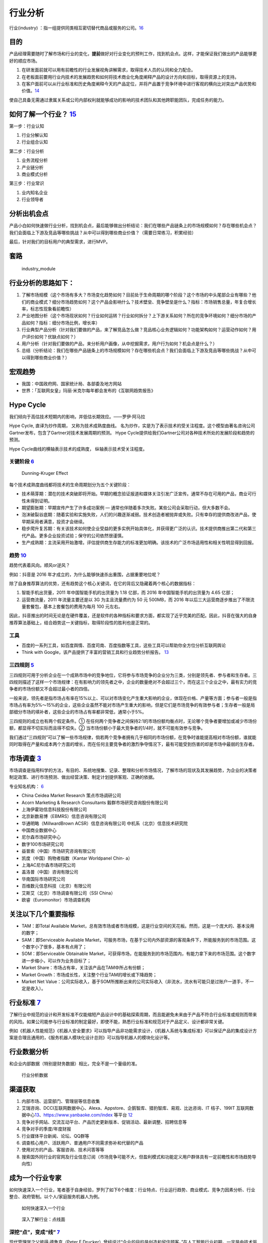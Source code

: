
.. _industry_analysis:

行业分析
========


行业(industry)
：指一组提供同类相互密切替代商品或服务的公司。\ `16 <https://baike.baidu.com/item/%E8%A1%8C%E4%B8%9A>`__

目的
----

产品经理需要随时了解市场和行业的变化，\ **提前**\ 做好对行业变化的预判工作，找到机会点。这样，才能保证我们做出的产品能够更好的顺应市场。

1. 在研发面前就可以用有前瞻性的行业发展视角讲解需求，取得技术人员的认同和全力配合。
2. 在老板面前要用行业内技术的发展趋势和如何将技术商业化角度阐释产品的设计方向和目标，取得资源上的支持。
3. 在客户面前可以从行业标准和历史角度阐释今天的产品定位，并将产品置于竞争环境中进行客观的横向比对突出产品优势和价值。\ `14 <https://zhuanlan.zhihu.com/p/36869482>`__

使自己具备无需通过隶属关系或公司内部权利就能够成功的影响的技术团队和其他跨职能团队，完成任务的能力。

如何了解一个行业？ `15 <http://shujuren.club/a/AI0102.html>`__
--------------------------------------------------------------

第一步：行业认知

1. 行业分解认知
2. 行业组合认知

第二步：行业分析

1. 业务流程分析
2. 产业链分析
3. 商业模式分析

第三步：行业常识

1. 业内知名企业
2. 行业领导者

分析出机会点
------------

产品小白如何快速做行业分析，找到机会点，最后能够做出分析结论：我们在哪些产品链条上的市场规模如何？存在哪些机会点？我们会面临上下游及竞品等哪些挑战？从中可以得到哪些商业价值？（需要日常练习，积累经验）

最后，针对我们的目标用户的典型需求，进行MVP。

套路
----

.. figure:: ../img/industry_module.png

   industry_module

行业分析的思路如下：
--------------------

1. 了解市场规模（这个市场有多大？市场变化趋势如何？目前处于生命周期的哪个阶段？这个市场的中头尾部企业有哪些？他们的商业模式？细分市场趋势如何？这个产品会影响什么？技术壁垒、竞争壁垒是什么？指标：市场销售总量，年复合增长率，标志性现象看前瞻性）
2. 产业地图分析（这个市场现状如何？行业如何运转？行业如何拆分？上下游关系如何？所在的竞争环境如何？细分市场的产品如何？指标：细分市场比例，增长率）
3. 行业典型产品分析（针对我们要做的产品，来了解竞品怎么做？竞品核心业务逻辑如何？功能架构如何？运营动作如何？用户评价如何？优缺点如何？）
4. 用户分析（针对我们要做的产品，来分析用户画像，从中挖掘需求，用户行为如何？机会点是什么？）
5. 总结（分析结论：我们在哪些产品链条上的市场规模如何？存在哪些机会点？我们会面临上下游及竞品等哪些挑战？从中可以得到哪些商业价值？）

宏观趋势
--------

-  我国：中国政府网、国家统计局、各部委及地方网站
-  世界：「互联网女皇」玛丽·米克尔每年都会发布的《互联网趋势报告》

Hype Cycle
----------

我们倾向于高估技术短期内的影响，并低估长期效应。——罗伊·阿马拉

Hype Cycle, 直译为炒作周期， 又称为技术成熟度曲线。
名为炒作，实是为了表示技术的受关注程度。这个模型由著名咨询公司Gartner发布，包含了Gartner对技术发展周期的预测。
Hype Cycle提供给我们Gartner公司对各种技术所处的发展阶段和趋势的预测。

Hype Cycle曲线的横轴表示技术的成熟度， 纵轴表示技术受关注程度。

关键阶段 `6 <https://www.shangyexinzhi.com/article/1924707.html>`__
~~~~~~~~~~~~~~~~~~~~~~~~~~~~~~~~~~~~~~~~~~~~~~~~~~~~~~~~~~~~~~~~~~~

.. figure:: ../img/Dunning_Effect.jpg

   Dunning-Kruger Effect

|技术成熟度曲线| |技术成熟度曲线细节|

每个技术成熟度曲线都将技术的生命周期划分为五个关键阶段：

-  技术萌芽期：潜在的技术突破即将开始。早期的概念验证报道和媒体关注引发广泛宣传。通常不存在可用的产品，商业可行性未得到证明。
-  期望膨胀期：早期宣传产生了许多成功案例 —
   通常也伴随着多次失败。某些公司会采取行动，但大多数不会。
-  泡沫破裂谷底期：随着实验和实施失败，人们的兴趣逐渐减弱。技术创造者被抛弃或失败。只有幸存的提供商改进产品，使早期采用者满意，投资才会继续。
-  稳步爬升复苏期：有关该技术如何使企业受益的更多实例开始具体化，并获得更广泛的认识。技术提供商推出第二代和第三代产品。更多企业投资试验；保守的公司依然很谨慎。
-  生产成熟期：主流采用开始激增。评估提供商生存能力的标准更加明确。该技术的广泛市场适用性和相关性明显得到回报。

趋势 `10 <https://www.zhihu.com/pub/reader/119980992/chapter/1284104614602792960>`__
~~~~~~~~~~~~~~~~~~~~~~~~~~~~~~~~~~~~~~~~~~~~~~~~~~~~~~~~~~~~~~~~~~~~~~~~~~~~~~~~~~~~

趋势代表着风向。顺风or逆风？

例如：抖音是 2016 年才成立的，为什么能够快速杀出重围，占据重要地位呢？

除了自身推荐算法的优势，还有趋势这个核心关键词，在它的背后又隐藏着两个核心的数据指标：

1. 智能手机出货量，2011 年中国智能手机的出货量为 1.18 亿部，而 2016
   年中国智能手机的出货量为 4.65 亿部；
2. 运营商流量，2011 年流量主要还是以 3G 为主且流量费约为 50 元 500MB，而
   2016
   年以后三大运营商逐步推出了不限流量套餐包，基本上套餐包的费用为每月
   100 元左右。

因此，抖音推出的时间无论是在硬件覆盖，还是软件的各种指标和要求方面，都实现了近乎完美的匹配。因此，抖音在强大的自身推荐算法基础上，结合趋势这一关键指标，取得阶段性的胜利也是正常的。

工具
~~~~

-  百度的一系列工具，如百度舆情、百度司南、百度指数等工具，这些工具可以帮助你全方位分析互联网舆论
-  Think with Google，该产品提供了丰富的营销工具和行业趋势分析报告。
   `13 <https://www.zhihu.com/pub/reader/119919151/chapter/1283860049233436672>`__

三四规则 `5 <https://weread.qq.com/web/reader/40632860719ad5bb4060856k283328802332838023a7529>`__
~~~~~~~~~~~~~~~~~~~~~~~~~~~~~~~~~~~~~~~~~~~~~~~~~~~~~~~~~~~~~~~~~~~~~~~~~~~~~~~~~~~~~~~~~~~~~~~~~

三四规则可用于分析企业在一个成熟市场中的竞争地位，它将参与市场竞争的企业分为三类，分别是领先者、参与者和生存者。三四规则描述了这样一个市场规律：在有影响力的领先者之中，企业的数量绝对不会超过三个，而在这三个企业之中，最有实力的竞争者的市场份额又不会超过最小者的四倍。

一般来说，领先者是指市场占有率在15%以上、可以对市场变化产生重大影响的企业，体现在价格、产量等方面；参与者一般是指市场占有率为5%～15%的企业，这些企业虽然不能对市场产生重大的影响，但是它们是市场竞争的有效参与者；生存者一般是局部细分市场的填补者，这些企业的市场占有率都非常低，通常小于5%。

三四规则的成立也有两个假定条件。①
在任何两个竞争者之间保持2∶1的市场份额均衡点时，无论哪个竞争者要增加或减少市场份额，都显得不切实际而且得不偿失。②
当市场份额小于最大竞争者的1/4时，就不可能有效参与竞争。

我们通过“三四规则”可以了解一些市场规律，倘若两个竞争者拥有几乎相同的市场份额，在竞争时谁能提高相对市场份额，谁就能同时取得在产量和成本两个方面的增长，而在任何主要竞争者的激烈争夺情况下，最有可能受到伤害的却是市场中最弱的生存者。

市场调查 `3 <https://baike.baidu.com/item/%E5%B8%82%E5%9C%BA%E8%B0%83%E6%9F%A5/170622#:~:text=%E5%B8%82%E5%9C%BA%E8%B0%83%E6%9F%A5%E6%98%AF%E6%8C%87%E7%94%A8,%E6%8F%90%E4%BE%9B%E5%AE%A2%E8%A7%82%E3%80%81%E6%AD%A3%E7%A1%AE%E7%9A%84%E4%BE%9D%E6%8D%AE%E3%80%82>`__
---------------------------------------------------------------------------------------------------------------------------------------------------------------------------------------------------------------------------------------------------------------------

市场调查是指用科学的方法，有目的、系统地搜集、记录、整理和分析市场情况，了解市场的现状及其发展趋势，为企业的决策者制定政策、进行市场预测、做出经营决策、制定计划提供客观、正确的依据。

专业知名机构：
`6 <https://www.shangyexinzhi.com/article/1924707.html>`__

-  China Ceidea Market Research 策点市场调研公司
-  Acorn Marketing & Research Consultants 毅群市场研究咨询股份有限公司
-  上海伊霍珀信息科技股份有限公司
-  北京新数易博（EBMRS）信息咨询有限公司
-  华通明略（MillwardBrown ACSR）信息咨询有限公司
   中机系（北京）信息技术研究院
-  中国商业数据中心
-  尼尔森市场研究中心
-  数字100市场研究公司
-  益普索（中国）市场研究咨询有限公司
-  凯度（中国）购物者指数（Kantar Worldpanel Chin- a）
-  上海AC尼尔森市场研究公司
-  盖洛普（中国）咨询有限公司
-  华南国际市场研究公司
-  百维数元信息科技（北京）有限公司
-  艾斯艾（北京）市场调查有限公司（SSI China）
-  欧睿（Euromonitor）市场调查机构

关注以下几个重要指标
--------------------

-  TAM：即Total Available
   Market，总有效市场或者市场规模，这是行业空间的天花板。然而，这是一个庞大的、基本没用的数字；
-  SAM：即Serviceable Available
   Market，可服务市场，在基于公司内外部资源的客观条件下，所能服务到的市场范围。这个数字小了很多，基本有点用了；
-  SOM：即Serviceable Obtainable
   Market，可获得市场，在能服务到的市场范围内，有能力拿下来的市场范围。这个数字进一步缩小，可以作为业务目标了；
-  Market Share：市场占有率，关注该产品在TAM中所占有份额；
-  Market Growth：市场成长性，关注整个行业TAM的增长或下降趋势；
-  Market Net
   Value：公司实际收入，基于SOM所推断出来的公司实际收入（非流水，流水有可能只是过账户一道手，不一定是收入）。

行业标准 `7 <http://reader.epubee.com/books/mobile/f4/f4c52db61d39acb835e2709cbed1585e/text00005.html>`__
---------------------------------------------------------------------------------------------------------

了解行业中规范的设计和开发标准不仅能缩短产品设计中的基础探索周期，而且能避免未来由于产品不符合行业标准或规则而带来的风险。如果公司能参与行业标准的制定最好，即使不能，熟悉行业标准和规范对于产品定义、设计都非常关键。

例如《机器人性能规范》《机器人安全要求》可以指导产品非功能需求设计，《机器人系统与集成标准》可以保证产品的集成设计方案是合理且通用的，《服务机器人模块化设计总则》可以指导机器人的模块化设计等。

行业数据分析
------------

和企业内部数据（特别是财务数据）相比，完全不是一个量级的准。

.. figure:: ../img/industry_data.png

   行业分析数据

渠道获取
--------

1. 内部市场、运营部门、管理层等信息收集
2. 艾瑞咨询、DCCI互联网数据中心、Alexa、Appstore、企鹅智库、猎豹智库、易观、比达咨询、IT
   桔子、199IT
   互联网数据中心\ `13 <https://www.zhihu.com/pub/reader/119919151/chapter/1283860049233436672>`__\ 、https://www.yanbaoke.com/index
   等平台 `12 <http://www.woshipm.com/pmd/1792207.html>`__
3. 竞争对手网站、交流互动平台、产品历史更新版本、促销活动、最新调整、招聘信息等
4. 竞争对手的季度/年度财报
5. 行业媒体平台新闻、论坛、QQ群等
6. 调查核心用户、活跃用户、普通用户不同需求弥补和代替的产品
7. 使用对方的产品、客服咨询、技术问答等等
8. 搜索国外同行业的官网及行业信息订阅（市场竞争可能不大，但盈利模式和功能定义用户群体具有一定前瞻性和市场趋势导向性）

成为一个行业专家
----------------

如何快速深入一个行业，笔者基于自身经验，罗列了如下6个维度：行业特点、行业运行趋势、商业模式、竞争力因素分析、行业整合、政府管制。以个人/家庭服务机器人为例。

.. figure:: ../img/PM_industry.jpg

   如何快速深入一个行业

.. figure:: ../img/dive_industry.jpg

   深入了解行业：点线面

深挖“点”，变成“线” `7 <http://reader.epubee.com/books/mobile/f4/f4c52db61d39acb835e2709cbed1585e/text00005.html>`__
~~~~~~~~~~~~~~~~~~~~~~~~~~~~~~~~~~~~~~~~~~~~~~~~~~~~~~~~~~~~~~~~~~~~~~~~~~~~~~~~~~~~~~~~~~~~~~~~~~~~~~~~~~~~~~~~~~~

现代管理学之父彼得·德鲁克（Peter
F.Drucker）曾经说过“企业的目的是创造和留住顾客。”在人工智能行业初期，一定是由技术驱动形成单个的场景应用和创新，随着市场同质化竞争日趋严重，企业一旦在某个“点”建立起竞争优势后，就需要快速转向“线”，即为客户创造更丰富的产品和服务，让客户不断看到新的价值和惊喜，最终积累更多的忠诚客户。

拥有对“点”的把控力，只是产品经理修炼成为行业专家的第一步。人工智能产品经理还要通过深挖场景价值，完善产品链条，即形成从“点”到“线”的变化。如果说互联网时代的主流价值观是“流量为王”，那么人工智能时代的产品就是“获得更多的超级用户”，这些超级用户创造了绝大部分的企业利润。企业靠“点”的创新只会保证其在第一阶段获取更多的初始客户，如果想要保住这些用户，而且要让他们变为忠诚的“超级用户”，就需要定制化、一站式的完整解决方案。

人工智能产品经理可以从下面几个方面进行从“点”到“线”的积累。

（1）深挖用户在场景中的需求，为用户提供解决方案而不仅仅是产品。举个例子：作为电商平台，给用户提供完美的网购体验并没有完，有些平台还会自建物流体系，延长服务链条，这么做在赚取额外利润的同时，还积累了大量会员。

当发现用户口袋里的钱不够时，没关系，用户还可以赊账，这样又衍生出了金融服务。按照这种逻辑规划出来的产品本质上就是解决方案，因为用户永远都会不停地挑剔、比较，只有产品的链条足够长，才能保持品牌持久的竞争力。而找到这样的“线”，就是产品经理尤其是人工智能产品经理重要的使命。

（2）挖掘用户数据中的价值，为用户创造惊喜。例如，如果你是做线上房屋租赁平台产品的，可以通过分析每个用户线上的行为和习惯数据建立个人的消费和信用模型，筛选出一些优质用户，以免租金和免租房押金的方式，定期提供福利和惊喜，甚至可以通过用户所在行业、兴趣爱好帮助用户匹配最适合的房东，当用户想换个地方住的时候还可以提供个性化建议。这就是一种典型的从“点”到“线”的思路。人工智能产品经理要通过人工智能技术挖掘那些从量变到质变的潜在机会，最终实现产品服务链条化，积累更多的忠诚用户。

横向拓展“线”，变成“面”
~~~~~~~~~~~~~~~~~~~~~~

当人工智能产品完成从“点”到“线”的变化后，需要进一步巩固自身优势，让产品变成“面”。“面”包括两方面的含义，一是通过引入外部资源建立紧密的协同关系并构建更宽广的产品覆盖度，与用户产生更多的联系；二是指通过整合公司内部资源打通各产品线的数据和基础服务，形成公司内部的产品生态。

人工智能产品经理可以从两个方面进行从“线”到“面”的整合。

（1）整合外部资源，实现多元化协作：由于人工智能产品的架构复杂，数据、算法、计算能力想要实现快速积累并整合，在某种程度上可以通过对外协作和资源整合的方式实现。因此需要人工智能产品经理做好整合资源的准备并提出解决方案。例如高质量有效数据的共享及交易；和传统行业解决方案公司或业内具有影响力的客户从数据、行业资源等方面进行深入合作、优势互补；如果是做软件的公司，就和一些硬件供应商进行软硬技术的融合，通过整合上下游资源形成利益结盟。

人工智能行业的产业链协作还处于初期，未来越来越多的公司在研发自己的人工智能产品时会主动选择协作，人工智能产品经理在市场竞争中应保持和外部资源的密切关系，这不仅对公司来说是一种积累和扩大优势的方式，而且对于产品经理个人来说也是一种扩大个人在行业中影响力的途径。

（2）布局内部产品生态化：当公司的产品线变得丰富后，产品经理应通过构建人工智能统一平台，实现各条产品线的优势联合与价值共享。比如公司有三条产品线，每条产品线有大量的交叉用户，而且都包含搜索引擎、推荐引擎、智能售后机器人等通用功能，这个时候就可以考虑整合三条产品线的用户数据和算法（例如智能交互、语义搜索、智能匹配等），统一研发公司级别的搜索平台、个性化推荐引擎和知识图谱等。这样的公司级别的平台反过来为三条产品线的用户提供全方位的个性化决策服务。随着各平台对基础服务的优化，会增强各条产品线的竞争力，进而产生更多有价值的数据，最终形成良性循环。另外，当公司有新的产品线成立时，可以在公司现有平台基础上快速建立自身优势，快速融入公司的产品生态。

每日
----

主要包括阅读行业新闻、行业分析报告，关注行业意见领袖的公众号等，每天至少需要30分钟，要保证质量。

框架
----

腾讯5G生态计划负责人
余一列出了一个做行研的基本框架：（1）确定研究目标；（2）圈定已有资料的概览范围，上市公司财报及分析报告、咨询公司报告、数据机构资料、行业专业网站、政府网站、招聘网站、媒体网站等；（3）需要圈定时间和目标，不要迷失在资料中。（4）输出初步框架，行业现状（规模、结构、阶段）、行业趋势（发展推动要素、推动力分析）、竞争格局、其他。（5）业内访谈
，产业链、公司、专家、技术。（6）输出。

Envolve Group Co-founder
刘嘉培Alex详细拆解了查阅报告材料和思考的六个步骤，即要Top-down地思考一个行业：第一，先看整体市场规模，再看CAGR年复合增速，并思考：a)
容得下几家巨头公司？ b) 增长的驱动因素是什么？
第二，了解最新资本市场活动：投资总额、IPO数量、兼并收购数量，思考:a)
行业受资本青睐吗？为什么？b)
大家是想靠估值倍数、分红、增长、并购重组挣钱？第三，利用MECE的方式把市场分割成多个不同的赛道：a)
关注不同赛道的行业规模、增速、市场活动、趋势、龙头、商业模式b)
考虑行业上下游之间的关系：整合还是分散？竞争还是合作？会一家独大还是百花齐放？c)
不同赛道里面最容易出现商业模式成熟、盈利模式清晰的公司的是哪个？
第四，关注最新行业动态、趋势和“催化剂”：a)
趋势是利好还是利空？对巨头有利还是对挑战者有利？b) 看行业垂直媒体c)
看公司研报。第五，研究行业巨头3-5家，新兴挑战者企业8-15家，做总结：a)
总结领先产品、品牌策略、用户positioning，b)
总结商业模式、盈利模式、经营模型、竞争策略，c)
二级市场估值倍数和市值变化规律，d) Where they started and how they got
here。第六，从创始人、投资人、客户/用户、投行咨询四个角度问：a)如果现在进入市场的话，会怎么做？b)如果投股票、收购公司、天使投资、债券的话，分别怎么投？为什么？在赌什么？c)
作为一个用户，最希望看到的是什么？为什么？

在实操过程中，Red Tripod captial Investment Director Vivian
Young特别强调了供需分析的重要性：一般的行业分析员大部分的时间就是在做供需分析，分析时要注意当前的供求结构关系，区分国内还是全球，存量还是增量。另外，需要重点关注：需求周期，产能周期，需求传导的逻辑，传导的节奏等。除了供需，还要研究行业未来发展趋势，其中，政策影响很关键。

除了具体的方法与步骤，阿尔法公社投资经理Gang
Liu还提醒大家，在做行研的时候不能求快，要以慢为快，在有限的时间段里，花更多的时间在研究上，方式方法重要，但执行同样重要。同时，要敬畏专业性，尽可能的找到这个领域的一线从业者或者专家，多跟他们交流。交叉验证，保持思辨性很重要。

如何才能加强行业理解？\ `11 <https://www.zhihu.com/pub/reader/119980992/chapter/1284104632479215616>`__
-------------------------------------------------------------------------------------------------------

只有一个办法就是\ **进入这个行业**\ 。

以我个人为例，我在做某互联网金融平台之前没有专门接触过金融。因此，我所做的事情本质上就是按照他人的想法原原本本地实现，没有任何自己的想法，唯一有的就是互联网人一直所提倡的用户体验。实际上，在产业层面，核心的体验远远不是界面上所展示的，更多的还是底层的业务本身。

于是，我兼任了受理部管理的工作。这个岗位可以理解为前端销售和后台系统的中间层，工作主要是与前端进行业务对接并进行后续的实际操作，同时完成系统侧的录入、审核等。

这样的经历让我明白了业务本身到底是如何流转的，也让我了解了销售人员、合作渠道和受理的同事的利益诉求分别是什么。除此之外，我还知道了风控、财务、合作的资金方和中间的保险公司考虑的都是什么。

此后，我又兼任了分公司的负责人，能够更好地走到市场的前线，了解市场的状况、合作渠道现阶段的情形和现阶段市场上的缺失，考虑自己是否能够抓住其中一些机会。

总之，产品经理要想真的加强对某个行业的理解，一定要沉浸其中。

行业认知 `9 <https://weread.qq.com/web/reader/8d632bc07208ed1c8d697c4ka5732aa0226a5771bce9dc4>`__
-------------------------------------------------------------------------------------------------

产品经理在一个行业待久了，大量的行业研究、竞品分析、用户访谈、数据分析、一轮又一轮的项目试错经验，最后都会沉淀为这个产品经理的行业认知，而这都是公司花大量真金白银买来的经验。比如，特定用户在打车的时候，究竟是对等候时间更敏感，还是对价格更敏感，抑或是对安全更敏感？如果这一敏感要素是等候时间，那么多久是用户的心理底线？如何通过产品策略来提升这个忍受值？这些问题的答案可能是产品经理花了大量时间、不断做实验摸索出来的认知。而如果能把这样的产品经理招到自己的团队，那么我们将瞬间获得这些宝贵的行业认知和经验。

广度 `14 <https://zhuanlan.zhihu.com/p/36869482>`__
~~~~~~~~~~~~~~~~~~~~~~~~~~~~~~~~~~~~~~~~~~~~~~~~~~~

1. 行业特点：增长能力、与宏观经济周期的关系、固有风险等。
2. 商业模式：挣钱的手段，产业链逻辑是怎样的，价值链是如何构成的等。
3. 行业运行趋势：国内外的行业发展趋势和方向，供应商谈判能力，购买者谈判能力，现有同行竞争的局面，龙头企业（不应该只限定一家）目前面临的主要问题，有哪些陈宫的管理和技术经验，这些经验是否可以借鉴或复制，新进入者威胁，替代产品和服务威胁等。
4. 竞争力因素分析：价格、品质、质量、分销能力、上游资源、成本、产品差异、技术壁垒、管理水平、地理位置等。
5. 行业整合：行业集中度、国家法规、外资进入、收购兼并等。
6. 政府管制：准入门槛、价格、税收、进出口等。

深度
~~~~

对行业理解的深度通常会针对具体用户的痛点和使用场景进行分析，我相信这部分工作大部分产品经理都会做，因此这方面的具体做法不在我本文中做过多描述。我仅提出几个总结下加强学习和制造创新思维的方式：

1. 不要拘泥于现存的技术手段去完成某种客户的需求，可能解决同一个需求的方式有很多，只是你所在行业对于前沿技术的使用比较慢，可以从其他行业将技术历年移植过来进行解决。
2. 不要被用户传统的解决问题的手段所局限，往往所谓外行的办法解决了传统方式无法解决的问题。
3. 做用户的助手，不要做用户的老师。如果你没有对行业有特别深入的理解，请不要轻易创造某种需求。因为产品经理是要对整个产品生命负责，而不只是创造哪些看起来好看，一味追求技术的时髦，到头来发现其实用户真实需求没被解决，而你却创造出一堆你认为的需求，而你却乐在其中。

获得以上所有信息的方式，你可以通过与行业专家面对面沟通，可以通过直接购买数据报告，还可以每天与你的用户泡在一起，多与其他行业的人交流。无论哪种办法，把你的精力多分配到对于行业的学习和信息获取方面，你就拥有越多的信息帮助你进行判断和产品设计。

.. |技术成熟度曲线| image:: ../img/hype_cycle.jpg
.. |技术成熟度曲线细节| image:: ../img/hype_cycle_detail.jpg
